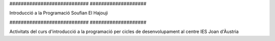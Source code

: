############################          ####################

Introducció a la Programació          Soufian El Hajouji

############################          ####################

Activitats del curs d'introducció a la programació per cicles de
desenvolupament al centre IES Joan d'Àustria
